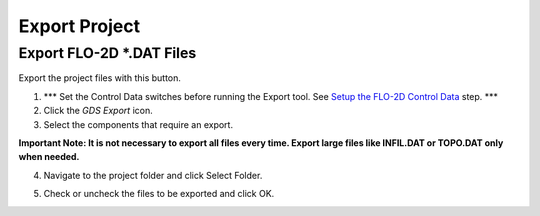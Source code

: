 Export Project
===============

Export FLO-2D \*.DAT Files
---------------------------

Export the project files with this button.

.. image:: ../img/Export-Project/exportproject1.png


1. \**\* Set the Control Data switches before running the Export tool.
   See `Setup the FLO-2D Control Data <#_Setup_the_FLO-2D>`__ step.
   \**\*

2. Click the *GDS* *Export* icon.

3. Select the components that require an export.

**Important Note: It is not necessary to export all files every time.
Export large files like INFIL.DAT or TOPO.DAT only when needed.**

.. image:: ../img/Export-Project/exportproject2.png


4. Navigate to the project folder and click Select Folder.

.. image:: ../img/Export-Project/exportproject3.png


5. Check or uncheck the files to be exported and click OK.
